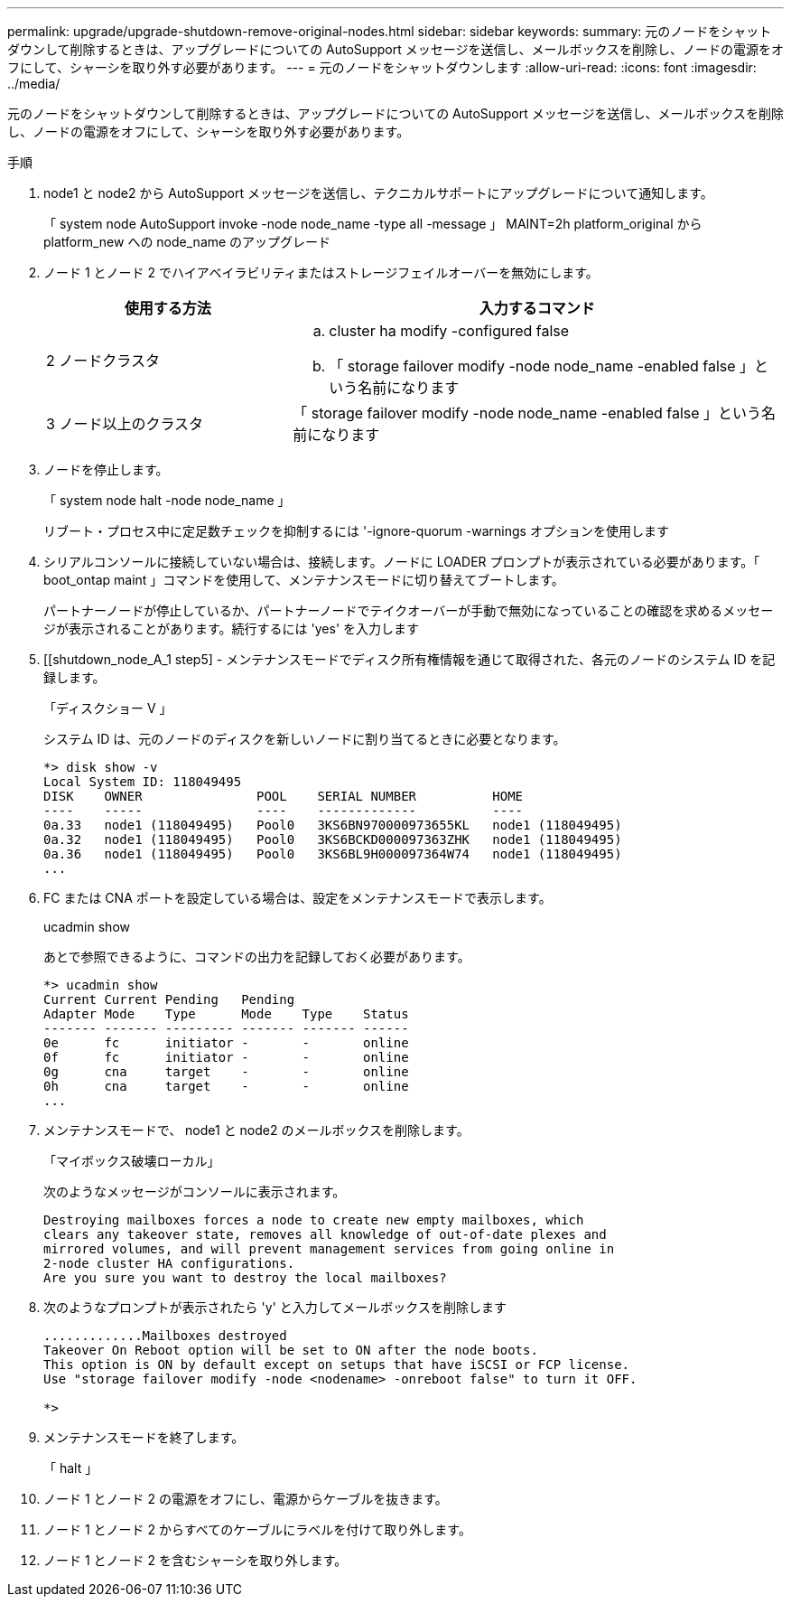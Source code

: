 ---
permalink: upgrade/upgrade-shutdown-remove-original-nodes.html 
sidebar: sidebar 
keywords:  
summary: 元のノードをシャットダウンして削除するときは、アップグレードについての AutoSupport メッセージを送信し、メールボックスを削除し、ノードの電源をオフにして、シャーシを取り外す必要があります。 
---
= 元のノードをシャットダウンします
:allow-uri-read: 
:icons: font
:imagesdir: ../media/


[role="lead"]
元のノードをシャットダウンして削除するときは、アップグレードについての AutoSupport メッセージを送信し、メールボックスを削除し、ノードの電源をオフにして、シャーシを取り外す必要があります。

.手順
. node1 と node2 から AutoSupport メッセージを送信し、テクニカルサポートにアップグレードについて通知します。
+
「 system node AutoSupport invoke -node node_name -type all -message 」 MAINT=2h platform_original から platform_new への node_name のアップグレード

. ノード 1 とノード 2 でハイアベイラビリティまたはストレージフェイルオーバーを無効にします。
+
[cols="1,2"]
|===
| 使用する方法 | 入力するコマンド 


 a| 
2 ノードクラスタ
 a| 
.. cluster ha modify -configured false
.. 「 storage failover modify -node node_name -enabled false 」という名前になります




 a| 
3 ノード以上のクラスタ
 a| 
「 storage failover modify -node node_name -enabled false 」という名前になります

|===
. ノードを停止します。
+
「 system node halt -node node_name 」

+
リブート・プロセス中に定足数チェックを抑制するには '-ignore-quorum -warnings オプションを使用します

. シリアルコンソールに接続していない場合は、接続します。ノードに LOADER プロンプトが表示されている必要があります。「 boot_ontap maint 」コマンドを使用して、メンテナンスモードに切り替えてブートします。
+
パートナーノードが停止しているか、パートナーノードでテイクオーバーが手動で無効になっていることの確認を求めるメッセージが表示されることがあります。続行するには 'yes' を入力します

. [[shutdown_node_A_1 step5] - メンテナンスモードでディスク所有権情報を通じて取得された、各元のノードのシステム ID を記録します。
+
「ディスクショー V 」

+
システム ID は、元のノードのディスクを新しいノードに割り当てるときに必要となります。

+
[listing]
----
*> disk show -v
Local System ID: 118049495
DISK    OWNER               POOL    SERIAL NUMBER          HOME
----    -----               ----    -------------          ----
0a.33   node1 (118049495)   Pool0   3KS6BN970000973655KL   node1 (118049495)
0a.32   node1 (118049495)   Pool0   3KS6BCKD000097363ZHK   node1 (118049495)
0a.36   node1 (118049495)   Pool0   3KS6BL9H000097364W74   node1 (118049495)
...
----
. FC または CNA ポートを設定している場合は、設定をメンテナンスモードで表示します。
+
ucadmin show

+
あとで参照できるように、コマンドの出力を記録しておく必要があります。

+
[listing]
----
*> ucadmin show
Current Current Pending   Pending
Adapter Mode    Type      Mode    Type    Status
------- ------- --------- ------- ------- ------
0e      fc      initiator -       -       online
0f      fc      initiator -       -       online
0g      cna     target    -       -       online
0h      cna     target    -       -       online
...
----
. メンテナンスモードで、 node1 と node2 のメールボックスを削除します。 +
+
「マイボックス破壊ローカル」

+
次のようなメッセージがコンソールに表示されます。

+
[listing]
----
Destroying mailboxes forces a node to create new empty mailboxes, which
clears any takeover state, removes all knowledge of out-of-date plexes and
mirrored volumes, and will prevent management services from going online in
2-node cluster HA configurations.
Are you sure you want to destroy the local mailboxes?
----
. 次のようなプロンプトが表示されたら 'y' と入力してメールボックスを削除します
+
[listing]
----
.............Mailboxes destroyed
Takeover On Reboot option will be set to ON after the node boots.
This option is ON by default except on setups that have iSCSI or FCP license.
Use "storage failover modify -node <nodename> -onreboot false" to turn it OFF.

*>
----
. メンテナンスモードを終了します。
+
「 halt 」

. ノード 1 とノード 2 の電源をオフにし、電源からケーブルを抜きます。
. ノード 1 とノード 2 からすべてのケーブルにラベルを付けて取り外します。
. ノード 1 とノード 2 を含むシャーシを取り外します。

